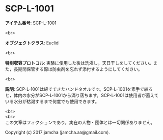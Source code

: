 #+OPTIONS: toc:nil
#+OPTIONS: \n:t

* SCP-L-1001

  *アイテム番号*: SCP-L-1001

  <br>

  *オブジェクトクラス*: Euclid

  <br>

  *特別収容プロトコル*: 実験に使用した後は洗濯し，天日干しをしてください。また，長期間保管する際は防虫剤を忘れず添付するようにしてください。

  <br>

  *説明*: SCP-L-1001は綿でできたハンドタオルです。SCP-L-1001を素手で絞ると，体内の水分がSCP-L-1001から滴り落ちます。SCP-L-1001は使用者が蓄えている水分が枯渇するまで何度でも使用できます。
  
  <br>
  <br>
  この文章はフィクションであり，実在の人物・団体とは一切関係ありません。

  Copyright (c) 2017 jamcha (jamcha.aa@gmail.com).

  [[http://creativecommons.org/licenses/by-sa/4.0/deed][file:http://i.creativecommons.org/l/by-sa/4.0/88x31.png]]

